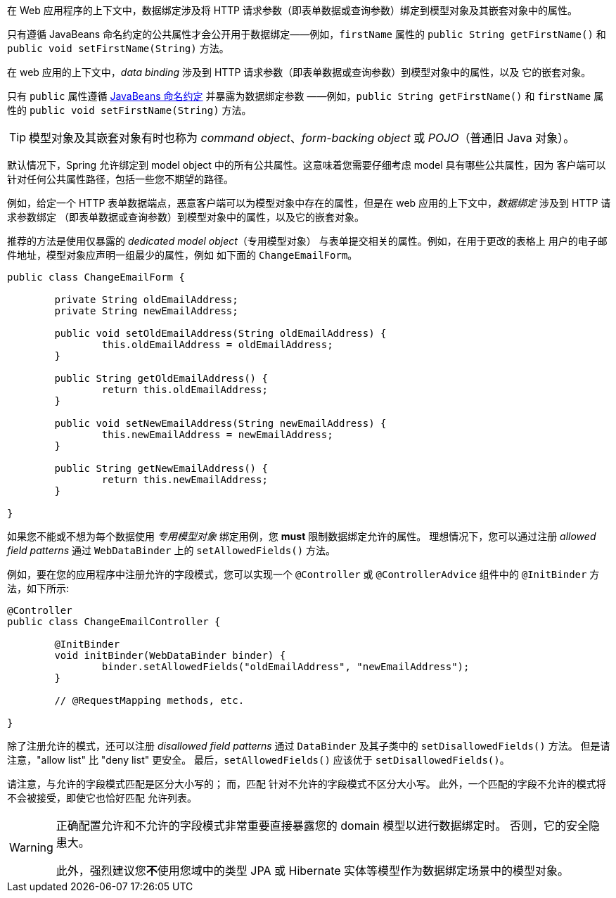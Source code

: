 在 Web 应用程序的上下文中，数据绑定涉及将 HTTP 请求参数（即表单数据或查询参数）绑定到模型对象及其嵌套对象中的属性。

只有遵循 JavaBeans 命名约定的公共属性才会公开用于数据绑定——例如，`firstName` 属性的 `public String getFirstName()` 和 `public void setFirstName(String)` 方法。

在 web 应用的上下文中，_data binding_  涉及到 HTTP 请求参数（即表单数据或查询参数）到模型对象中的属性，以及
它的嵌套对象。

只有 `public` 属性遵循 https://www.oracle.com/java/technologies/javase/javabeans-spec.html[JavaBeans 命名约定] 并暴露为数据绑定参数 ——例如，`public String getFirstName()` 和 `firstName` 属性的 `public void setFirstName(String)` 方法。

TIP: 模型对象及其嵌套对象有时也称为 _command object_、_form-backing object_ 或 _POJO_（普通旧 Java 对象）。

默认情况下，Spring 允许绑定到 model object 中的所有公共属性。这意味着您需要仔细考虑 model 具有哪些公共属性，因为
客户端可以针对任何公共属性路径，包括一些您不期望的路径。

例如，给定一个 HTTP 表单数据端点，恶意客户端可以为模型对象中存在的属性，但是在 web 应用的上下文中，_数据绑定_ 涉及到 HTTP 请求参数绑定
（即表单数据或查询参数）到模型对象中的属性，以及它的嵌套对象。

推荐的方法是使用仅暴露的 _dedicated model object_（专用模型对象） 与表单提交相关的属性。例如，在用于更改的表格上 用户的电子邮件地址，模型对象应声明一组最少的属性，例如 如下面的 `ChangeEmailForm`。

[source,java,indent=0,subs="verbatim,quotes"]
----
	public class ChangeEmailForm {

		private String oldEmailAddress;
		private String newEmailAddress;

		public void setOldEmailAddress(String oldEmailAddress) {
			this.oldEmailAddress = oldEmailAddress;
		}

		public String getOldEmailAddress() {
			return this.oldEmailAddress;
		}

		public void setNewEmailAddress(String newEmailAddress) {
			this.newEmailAddress = newEmailAddress;
		}

		public String getNewEmailAddress() {
			return this.newEmailAddress;
		}

	}
----

如果您不能或不想为每个数据使用 _专用模型对象_ 绑定用例，您 **must** 限制数据绑定允许的属性。 理想情况下，您可以通过注册 _allowed field patterns_ 通过 `WebDataBinder` 上的 `setAllowedFields()` 方法。

例如，要在您的应用程序中注册允许的字段模式，您可以实现一个 `@Controller` 或 `@ControllerAdvice` 组件中的 `@InitBinder` 方法，如下所示:

[source,java,indent=0,subs="verbatim,quotes"]
----
	@Controller
	public class ChangeEmailController {

		@InitBinder
		void initBinder(WebDataBinder binder) {
			binder.setAllowedFields("oldEmailAddress", "newEmailAddress");
		}

		// @RequestMapping methods, etc.

	}
----

除了注册允许的模式，还可以注册 _disallowed field patterns_ 通过 `DataBinder` 及其子类中的 `setDisallowedFields()` 方法。 但是请注意，"allow list" 比 "deny list" 更安全。 最后，`setAllowedFields()` 应该优于 `setDisallowedFields()`。

请注意，与允许的字段模式匹配是区分大小写的； 而，匹配 针对不允许的字段模式不区分大小写。 此外，一个匹配的字段不允许的模式将不会被接受，即使它也恰好匹配 允许列表。

[WARNING]
====
正确配置允许和不允许的字段模式非常重要直接暴露您的 domain 模型以进行数据绑定时。 否则，它的安全隐患大。

此外，强烈建议您**不**使用您域中的类型 JPA 或 Hibernate 实体等模型作为数据绑定场景中的模型对象。
====
